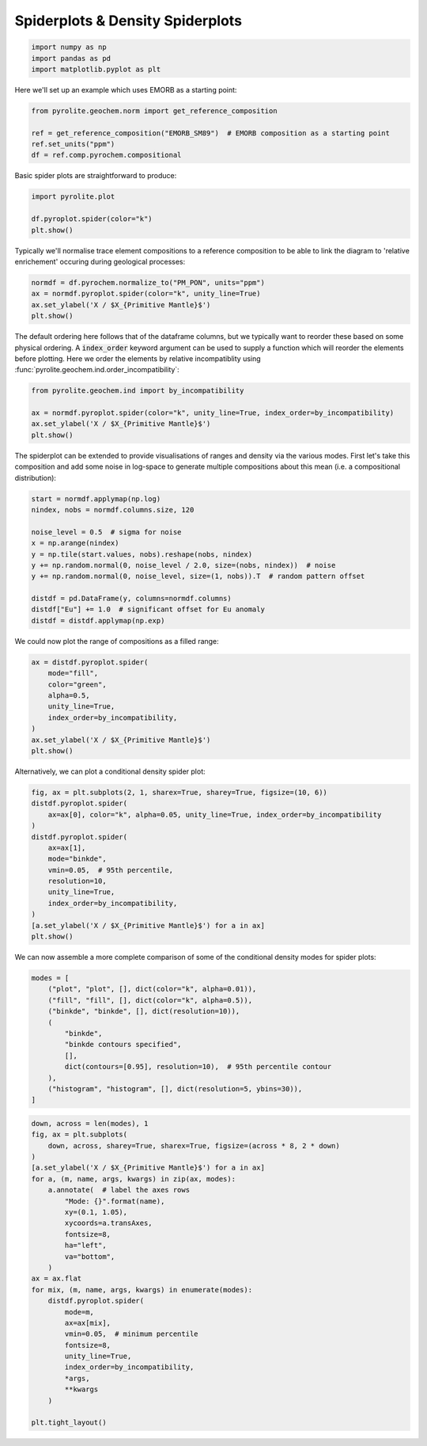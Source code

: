 .. rst-class:: sphx-glr-example-title

.. _sphx_glr_examples_plotting_spider.py:


Spiderplots & Density Spiderplots
==================================


.. code-block:: default

    import numpy as np
    import pandas as pd
    import matplotlib.pyplot as plt









Here we'll set up an example which uses EMORB as a starting point:



.. code-block:: default

    from pyrolite.geochem.norm import get_reference_composition

    ref = get_reference_composition("EMORB_SM89")  # EMORB composition as a starting point
    ref.set_units("ppm")
    df = ref.comp.pyrochem.compositional







Basic spider plots are straightforward to produce:


.. code-block:: default

    import pyrolite.plot

    df.pyroplot.spider(color="k")
    plt.show()



.. image:: /examples/plotting/images/sphx_glr_spider_001.png
    :class: sphx-glr-single-img





Typically we'll normalise trace element compositions to a reference composition
to be able to link the diagram to 'relative enrichement' occuring during geological
processes:



.. code-block:: default

    normdf = df.pyrochem.normalize_to("PM_PON", units="ppm")
    ax = normdf.pyroplot.spider(color="k", unity_line=True)
    ax.set_ylabel('X / $X_{Primitive Mantle}$')
    plt.show()



.. image:: /examples/plotting/images/sphx_glr_spider_002.png
    :class: sphx-glr-single-img





The default ordering here follows that of the dataframe columns, but we typically
want to reorder these based on some physical ordering. A :code:`index_order` keyword
argument can be used to supply a function which will reorder the elements before
plotting. Here we order the elements by relative incompatiblity using
:func:`pyrolite.geochem.ind.order_incompatibility`:


.. code-block:: default

    from pyrolite.geochem.ind import by_incompatibility

    ax = normdf.pyroplot.spider(color="k", unity_line=True, index_order=by_incompatibility)
    ax.set_ylabel('X / $X_{Primitive Mantle}$')
    plt.show()



.. image:: /examples/plotting/images/sphx_glr_spider_003.png
    :class: sphx-glr-single-img





The spiderplot can be extended to provide visualisations of ranges and density via the
various modes. First let's take this composition and add some noise in log-space to
generate multiple compositions about this mean (i.e. a compositional distribution):



.. code-block:: default

    start = normdf.applymap(np.log)
    nindex, nobs = normdf.columns.size, 120

    noise_level = 0.5  # sigma for noise
    x = np.arange(nindex)
    y = np.tile(start.values, nobs).reshape(nobs, nindex)
    y += np.random.normal(0, noise_level / 2.0, size=(nobs, nindex))  # noise
    y += np.random.normal(0, noise_level, size=(1, nobs)).T  # random pattern offset

    distdf = pd.DataFrame(y, columns=normdf.columns)
    distdf["Eu"] += 1.0  # significant offset for Eu anomaly
    distdf = distdf.applymap(np.exp)







We could now plot the range of compositions as a filled range:



.. code-block:: default

    ax = distdf.pyroplot.spider(
        mode="fill",
        color="green",
        alpha=0.5,
        unity_line=True,
        index_order=by_incompatibility,
    )
    ax.set_ylabel('X / $X_{Primitive Mantle}$')
    plt.show()



.. image:: /examples/plotting/images/sphx_glr_spider_004.png
    :class: sphx-glr-single-img





Alternatively, we can plot a conditional density spider plot:



.. code-block:: default

    fig, ax = plt.subplots(2, 1, sharex=True, sharey=True, figsize=(10, 6))
    distdf.pyroplot.spider(
        ax=ax[0], color="k", alpha=0.05, unity_line=True, index_order=by_incompatibility
    )
    distdf.pyroplot.spider(
        ax=ax[1],
        mode="binkde",
        vmin=0.05,  # 95th percentile,
        resolution=10,
        unity_line=True,
        index_order=by_incompatibility,
    )
    [a.set_ylabel('X / $X_{Primitive Mantle}$') for a in ax]
    plt.show()



.. image:: /examples/plotting/images/sphx_glr_spider_005.png
    :class: sphx-glr-single-img





We can now assemble a more complete comparison of some of the conditional density
modes for spider plots:



.. code-block:: default

    modes = [
        ("plot", "plot", [], dict(color="k", alpha=0.01)),
        ("fill", "fill", [], dict(color="k", alpha=0.5)),
        ("binkde", "binkde", [], dict(resolution=10)),
        (
            "binkde",
            "binkde contours specified",
            [],
            dict(contours=[0.95], resolution=10),  # 95th percentile contour
        ),
        ("histogram", "histogram", [], dict(resolution=5, ybins=30)),
    ]








.. code-block:: default

    down, across = len(modes), 1
    fig, ax = plt.subplots(
        down, across, sharey=True, sharex=True, figsize=(across * 8, 2 * down)
    )
    [a.set_ylabel('X / $X_{Primitive Mantle}$') for a in ax]
    for a, (m, name, args, kwargs) in zip(ax, modes):
        a.annotate(  # label the axes rows
            "Mode: {}".format(name),
            xy=(0.1, 1.05),
            xycoords=a.transAxes,
            fontsize=8,
            ha="left",
            va="bottom",
        )
    ax = ax.flat
    for mix, (m, name, args, kwargs) in enumerate(modes):
        distdf.pyroplot.spider(
            mode=m,
            ax=ax[mix],
            vmin=0.05,  # minimum percentile
            fontsize=8,
            unity_line=True,
            index_order=by_incompatibility,
            *args,
            **kwargs
        )

    plt.tight_layout()



.. image:: /examples/plotting/images/sphx_glr_spider_006.png
    :class: sphx-glr-single-img





.. seealso:: `Heatscatter Plots <heatscatter.html>`__,
             `Density Diagrams <density.html>`__


.. rst-class:: sphx-glr-timing

   **Total running time of the script:** ( 0 minutes  31.210 seconds)


.. _sphx_glr_download_examples_plotting_spider.py:


.. only :: html

 .. container:: sphx-glr-footer
    :class: sphx-glr-footer-example


  .. container:: binder-badge

    .. image:: https://mybinder.org/badge_logo.svg
      :target: https://mybinder.org/v2/gh/morganjwilliams/pyrolite/develop?filepath=docs/source/examples/plotting/spider.ipynb
      :width: 150 px


  .. container:: sphx-glr-download

     :download:`Download Python source code: spider.py <spider.py>`



  .. container:: sphx-glr-download

     :download:`Download Jupyter notebook: spider.ipynb <spider.ipynb>`


.. only:: html

 .. rst-class:: sphx-glr-signature

    `Gallery generated by Sphinx-Gallery <https://sphinx-gallery.github.io>`_
